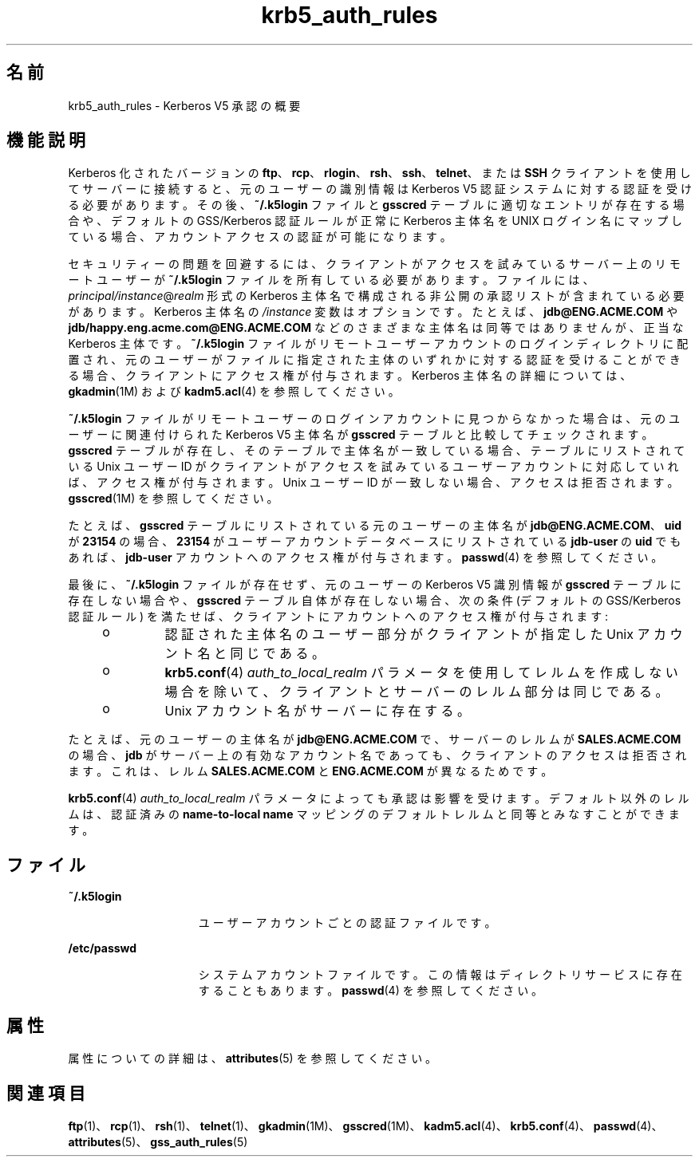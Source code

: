 '\" te
.\" Copyright (c) 2006, 2012, Oracle and/or its affiliates. All rights reserved.
.TH krb5_auth_rules 5 "2012 年 1 月 5 日" "SunOS 5.11" "標準、環境、マクロ"
.SH 名前
krb5_auth_rules \- Kerberos V5 承認の概要
.SH 機能説明
.sp
.LP
Kerberos 化されたバージョンの \fBftp\fR、\fBrcp\fR、\fBrlogin\fR、\fBrsh\fR、\fBssh\fR、\fBtelnet\fR、または \fBSSH\fR クライアントを使用してサーバーに接続すると、元のユーザーの識別情報は Kerberos V5 認証システムに対する認証を受ける必要があります。その後、\fB~/.k5login\fR ファイルと \fBgsscred\fR テーブルに適切なエントリが存在する場合や、デフォルトの GSS/Kerberos 認証ルールが正常に Kerberos 主体名を UNIX ログイン名にマップしている場合、アカウントアクセスの認証が可能になります。
.sp
.LP
セキュリティーの問題を回避するには、クライアントがアクセスを試みているサーバー上のリモートユーザーが \fB~/.k5login\fR ファイルを所有している必要があります。ファイルには、\fIprincipal/instance\fR@\fIrealm\fR 形式の Kerberos 主体名で構成される非公開の承認リストが含まれている必要があります。Kerberos 主体名の \fI/instance\fR 変数はオプションです。たとえば、\fBjdb@ENG.ACME.COM\fR や \fBjdb/happy.eng.acme.com@ENG.ACME.COM\fR などのさまざまな主体名は同等ではありませんが、正当な Kerberos 主体です。\fB~/.k5login\fR ファイルがリモートユーザーアカウントのログインディレクトリに配置され、元のユーザーがファイルに指定された主体のいずれかに対する認証を受けることができる場合、クライアントにアクセス権が付与されます。Kerberos 主体名の詳細については、\fBgkadmin\fR(1M) および \fBkadm5.acl\fR(4) を参照してください。
.sp
.LP
\fB~/.k5login\fR ファイルがリモートユーザーのログインアカウントに見つからなかった場合は、元のユーザーに関連付けられた Kerberos V5 主体名が \fBgsscred\fR テーブルと比較してチェックされます。\fBgsscred\fR テーブルが存在し、そのテーブルで主体名が一致している場合、テーブルにリストされている Unix ユーザー ID がクライアントがアクセスを試みているユーザーアカウントに対応していれば、アクセス権が付与されます。Unix ユーザー ID が一致しない場合、アクセスは拒否されます。\fBgsscred\fR(1M) を参照してください。
.sp
.LP
たとえば、\fBgsscred\fR テーブルにリストされている元のユーザーの主体名が \fBjdb@ENG.ACME.COM\fR、\fBuid\fR が \fB23154\fR の場合、\fB23154\fR がユーザーアカウントデータベースにリストされている \fBjdb-user\fR の \fBuid\fR でもあれば、\fBjdb-user\fR アカウントへのアクセス権が付与されます。\fBpasswd\fR(4) を参照してください。
.sp
.LP
最後に、\fB~/.k5login\fR ファイルが存在せず、元のユーザーの Kerberos V5 識別情報が \fBgsscred\fR テーブルに存在しない場合や、\fBgsscred\fR テーブル自体が存在しない場合、次の条件 (デフォルトの GSS/Kerberos 認証ルール) を満たせば、クライアントにアカウントへのアクセス権が付与されます:
.RS +4
.TP
.ie t \(bu
.el o
認証された主体名のユーザー部分がクライアントが指定した Unix アカウント名と同じである。
.RE
.RS +4
.TP
.ie t \(bu
.el o
\fBkrb5.conf\fR(4) \fIauth_to_local_realm\fR パラメータを使用してレルムを作成しない場合を除いて、クライアントとサーバーのレルム部分は同じである。
.RE
.RS +4
.TP
.ie t \(bu
.el o
Unix アカウント名がサーバーに存在する。
.RE
.sp
.LP
たとえば、元のユーザーの主体名が \fBjdb@ENG.ACME.COM\fR で、サーバーのレルムが \fBSALES.ACME.COM\fR の場合、\fBjdb\fR がサーバー上の有効なアカウント名であっても、クライアントのアクセスは拒否されます。これは、レルム \fBSALES.ACME.COM\fR と \fBENG.ACME.COM\fR が異なるためです。
.sp
.LP
\fBkrb5.conf\fR(4) \fIauth_to_local_realm\fR パラメータによっても承認は影響を受けます。デフォルト以外のレルムは、認証済みの \fBname-to-local name\fR マッピングのデフォルトレルムと同等とみなすことができます。
.SH ファイル
.sp
.ne 2
.mk
.na
\fB\fB~/.k5login\fR\fR
.ad
.RS 15n
.rt  
ユーザーアカウントごとの認証ファイルです。
.RE

.sp
.ne 2
.mk
.na
\fB\fB/etc/passwd\fR\fR
.ad
.RS 15n
.rt  
システムアカウントファイルです。この情報はディレクトリサービスに存在することもあります。\fBpasswd\fR(4) を参照してください。
.RE

.SH 属性
.sp
.LP
属性についての詳細は、\fBattributes\fR(5) を参照してください。
.sp

.sp
.TS
tab() box;
cw(2.75i) |cw(2.75i) 
lw(2.75i) |lw(2.75i) 
.
属性タイプ属性値
_
インタフェースの安定性確実
.TE

.SH 関連項目
.sp
.LP
\fBftp\fR(1)、\fBrcp\fR(1)、\fBrsh\fR(1)、\fBtelnet\fR(1)、\fBgkadmin\fR(1M)、\fBgsscred\fR(1M)、\fBkadm5.acl\fR(4)、\fBkrb5.conf\fR(4)、\fBpasswd\fR(4)、\fBattributes\fR(5)、\fBgss_auth_rules\fR(5)
